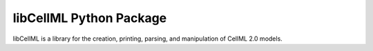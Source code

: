 
========================
libCellML Python Package
========================

libCellML is a library for the creation, printing, parsing, and manipulation of CellML 2.0 models.

